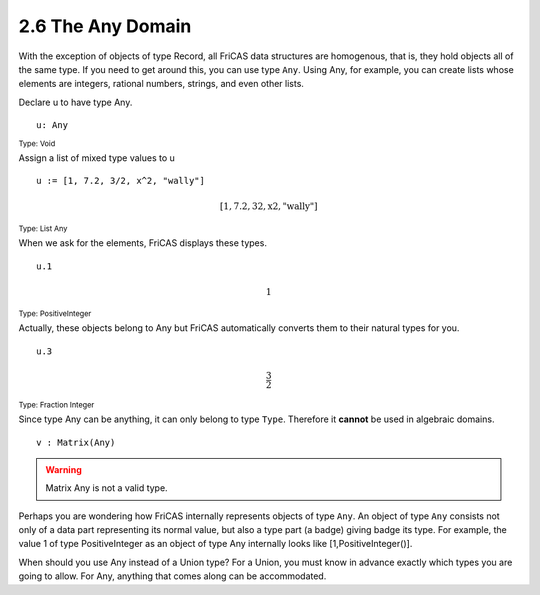 .. status: ok


2.6 The Any Domain
------------------

With the exception of objects of type Record, all FriCAS data structures
are homogenous, that is, they hold objects all of the same type. If
you need to get around this, you can use type ``Any``. Using Any, for
example, you can create lists whose elements are integers, rational
numbers, strings, and even other lists.

Declare u to have type Any.

.. spadInput
::

	u: Any


.. spadMathAnswer
.. spadType
:sub:`Type: Void`


Assign a list of mixed type values to u


.. spadInput
::

	u := [1, 7.2, 3/2, x^2, "wally"]


.. spadMathAnswer
.. spadMathOutput
.. math::

  \mathrm{[1,7.2,32,x2,"wally"]}   

.. spadType
:sub:`Type: List Any`



When we ask for the elements, FriCAS displays these types.


.. spadInput
::

	u.1


.. spadMathAnswer
.. spadMathOutput
.. math::

  1

.. spadType
:sub:`Type: PositiveInteger`



Actually, these objects belong to Any but FriCAS automatically converts
them to their natural types for you.


.. spadInput
::

	u.3


.. spadMathAnswer
.. spadMathOutput
.. math::

   \frac{3}{2}

.. spadType
:sub:`Type: Fraction Integer`



Since type Any can be anything, it can only belong to type ``Type``.
Therefore it **cannot** be used in algebraic domains.


.. spadInput
::

	v : Matrix(Any)


.. spadMathAnswer
.. spadVerbatim

.. warning::

    Matrix Any is not a valid type.



Perhaps you are wondering how FriCAS internally represents objects of
type ``Any``. An object of type ``Any`` consists not only of a data part
representing its normal value, but also a type part (a badge) giving
badge its type. For example, the value 1 of type PositiveInteger as an
object of type Any internally looks like [1,PositiveInteger()].

When should you use Any instead of a Union type? For a Union, you must
know in advance exactly which types you are going to allow. For Any,
anything that comes along can be accommodated.


